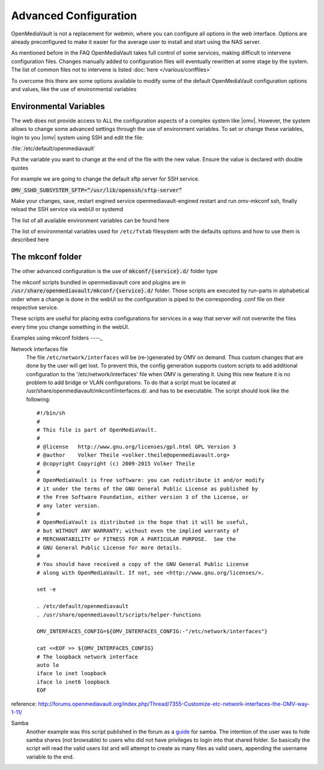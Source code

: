 Advanced Configuration
======================

OpenMediaVault is not a replacement for webmin, where you can configure all options in the web interface. Options are already preconfigured to make it easier for the average user to install and start using the NAS server.

As mentioned before in the FAQ OpenMediaVault takes full control of some services, making difficult to intervene configuration files. Changes manually added to configuration files will eventually rewritten at some stage by the system. The list of common files not to intervene is listed :doc:`here </various/conffiles>`

To overcome this there are some options available to modify some of the default OpenMediaVault configuration options and values, like the use of environmental variables

Environmental Variables
-----------------------
The web does not provide access to ALL the configuration aspects of a complex system like |omv|. However, the system allows to change some advanced settings through the use of environment variables. To set or change these variables, login to you |omv| system using SSH and edit the file:

:file:`/etc/default/openmediavault`

Put the variable you want to change at the end of the file with the new value. Ensure the value is declared with double quotes

For example we are going to change the default sftp server for SSH service.

:code:`OMV_SSHD_SUBSYSTEM_SFTP=“/usr/lib/openssh/sftp-server”`

Make your changes, save, restart engined service openmediavault-engined restart and run omv-mkconf ssh, finally reload the SSH service via webUI or systemd

The list of all available environment variables can be found here

The list of environmental variables used for ``/etc/fstab`` filesystem with the defaults options and how to use them is described here

The mkconf folder
-----------------

The other advanced configuration is the use of :code:`mkconf/{service}.d/` folder type

The mkconf scripts bundled in openmediavault core and plugins are in :code:`/usr/share/openmediavault/mkconf/{service}.d/` folder. Those scripts are executed by run-parts in alphabetical order when a change is done in the webUI so the configuration is piped to the corresponding .conf file on their respective service.

These scripts are useful for placing extra configurations for services in a way that server will not overwrite the files every time you change something in the webUI.


Examples using mkconf folders
----_

Network interfaces file
	The file ``/etc/network/interfaces`` will be (re-)generated by OMV on demand. Thus custom changes that are done by the user will get lost. To prevent this, the config generation supports custom scripts to add additional configuration to the '/etc/network/interfaces' file when OMV is generating it. Using this new feature it is no problem to add bridge or VLAN configurations.
	To do that a script must be located at /usr/share/openmediavault/mkconf/interfaces.d/. and has to be executable. The script should look like the following::

		#!/bin/sh
		#
		# This file is part of OpenMediaVault.
		#
		# @license   http://www.gnu.org/licenses/gpl.html GPL Version 3
		# @author    Volker Theile <volker.theile@openmediavault.org>
		# @copyright Copyright (c) 2009-2015 Volker Theile
		#
		# OpenMediaVault is free software: you can redistribute it and/or modify
		# it under the terms of the GNU General Public License as published by
		# the Free Software Foundation, either version 3 of the License, or
		# any later version.
		#
		# OpenMediaVault is distributed in the hope that it will be useful,
		# but WITHOUT ANY WARRANTY; without even the implied warranty of
		# MERCHANTABILITY or FITNESS FOR A PARTICULAR PURPOSE.  See the
		# GNU General Public License for more details.
		#
		# You should have received a copy of the GNU General Public License
		# along with OpenMediaVault. If not, see <http://www.gnu.org/licenses/>.

		set -e

		. /etc/default/openmediavault
		. /usr/share/openmediavault/scripts/helper-functions

		OMV_INTERFACES_CONFIG=${OMV_INTERFACES_CONFIG:-"/etc/network/interfaces"}

		cat <<EOF >> ${OMV_INTERFACES_CONFIG}
		# The loopback network interface
		auto lo
		iface lo inet loopback
		iface lo inet6 loopback
		EOF

reference: http://forums.openmediavault.org/index.php/Thread/7355-Customize-etc-network-interfaces-the-OMV-way-1-11/

Samba
	Another example was this script published in the forum as a `guide <http://forums.openmediavault.org/index.php/Thread/11607-Samba-access-based-share-enum-workaround-for-workgroups-Hide-shares-that-users-d/>`_ for samba. The intention of the user was to hide samba shares (not browsable) to users who did not have privileges to login into that shared folder. So basically the script will read the valid users list and will attempt to create as many files as valid users, appending the username variable to the end.